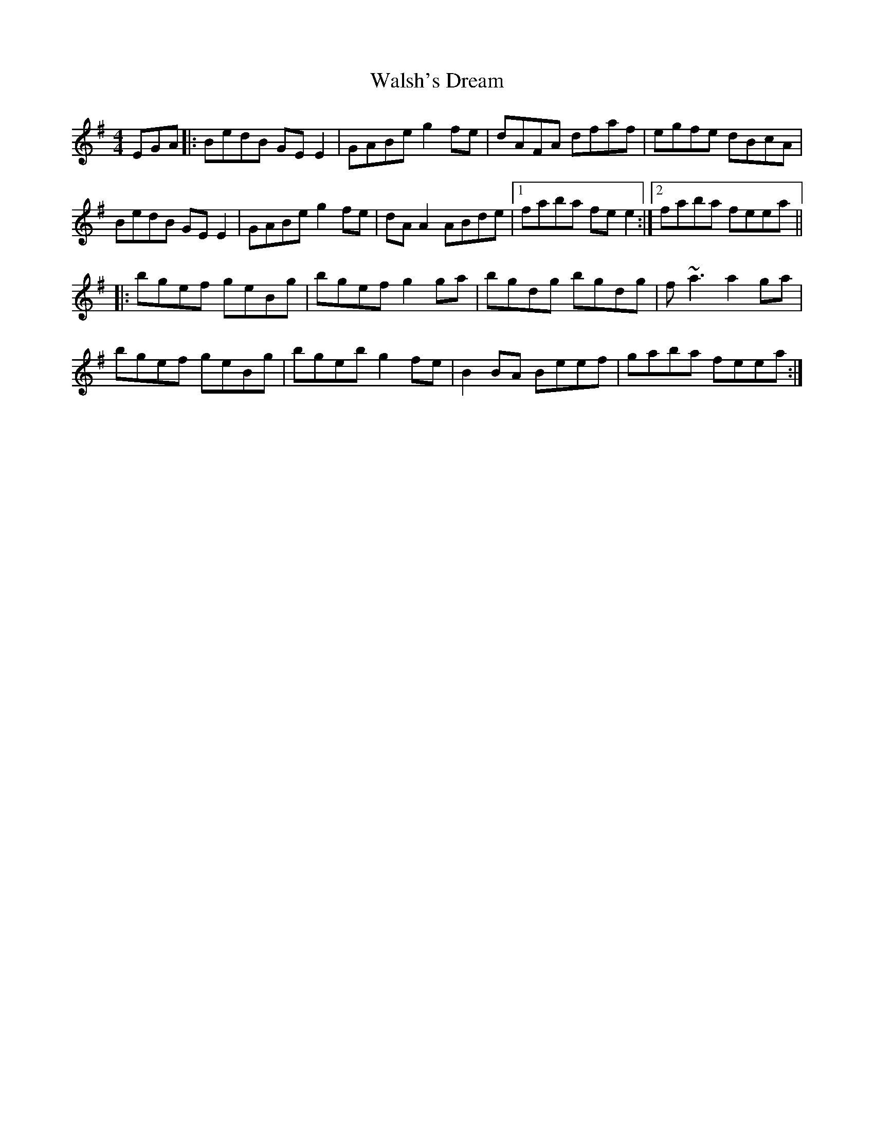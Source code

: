 X: 42008
T: Walsh's Dream
R: reel
M: 4/4
K: Eminor
EGA|:BedB GEE2|GABe g2fe|dAFA dfaf|egfe dBcA|
BedB GEE2|GABe g2fe|dAA2 ABde|1 faba fee2:|2 faba feea||
|:bgef geBg|bgef g2ga|bgdg bgdg|f~a3 a2ga|
bgef geBg|bgeb g2fe|B2BA Beef|gaba feea:|

